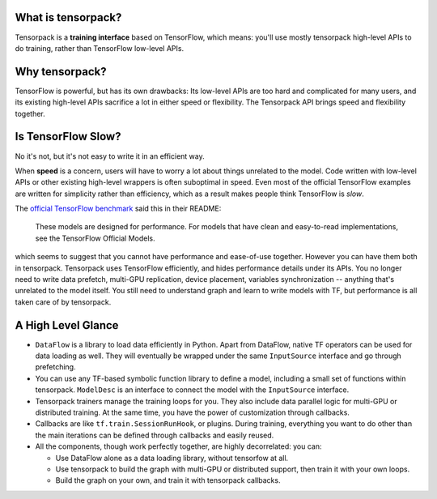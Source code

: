 
What is tensorpack?
~~~~~~~~~~~~~~~~~~~

Tensorpack is a **training interface** based on TensorFlow, which means:
you'll use mostly tensorpack high-level APIs to do training, rather than TensorFlow low-level APIs.

Why tensorpack?
~~~~~~~~~~~~~~~~~~~

TensorFlow is powerful, but has its own drawbacks:
Its low-level APIs are too hard and complicated for many users,
and its existing high-level APIs sacrifice a lot in either speed or flexibility.
The Tensorpack API brings speed and flexibility together.


Is TensorFlow Slow?
~~~~~~~~~~~~~~~~~~~~~

No it's not, but it's not easy to write it in an efficient way.

When **speed** is a concern, users will have to worry a lot about things unrelated to the model.
Code written with low-level APIs or other existing high-level wrappers is often suboptimal in speed.
Even most of the official TensorFlow examples are written for simplicity rather than efficiency,
which as a result makes people think TensorFlow is *slow*.

The `official TensorFlow benchmark <https://github.com/tensorflow/benchmarks/tree/master/scripts/tf_cnn_benchmarks>`_ said this in their README:

  These models are designed for performance. For models that have clean and easy-to-read implementations, see the TensorFlow Official Models.

which seems to suggest that you cannot have performance and ease-of-use together.
However you can have them both in tensorpack.
Tensorpack uses TensorFlow efficiently, and hides performance details under its APIs.
You no longer need to write
data prefetch, multi-GPU replication, device placement, variables synchronization -- anything that's unrelated to the model itself.
You still need to understand graph and learn to write models with TF, but performance is all taken care of by tensorpack.

A High Level Glance
~~~~~~~~~~~~~~~~~~~

.. image:: https://user-images.githubusercontent.com/1381301/29187907-2caaa740-7dc6-11e7-8220-e20ca52c3ca6.png


* ``DataFlow`` is a library to load data efficiently in Python.
  Apart from DataFlow, native TF operators can be used for data loading as well.
  They will eventually be wrapped under the same ``InputSource`` interface and go through prefetching.

* You can use any TF-based symbolic function library to define a model, including
  a small set of functions within tensorpack. ``ModelDesc`` is an interface to connect the model with the
  ``InputSource`` interface.

* Tensorpack trainers manage the training loops for you.
  They also include data parallel logic for multi-GPU or distributed training.
  At the same time, you have the power of customization through callbacks.

* Callbacks are like ``tf.train.SessionRunHook``, or plugins. During training,
  everything you want to do other than the main iterations can be defined through callbacks and easily reused.

* All the components, though work perfectly together, are highly decorrelated: you can:

  * Use DataFlow alone as a data loading library, without tensorfow at all.
  * Use tensorpack to build the graph with multi-GPU or distributed support,
    then train it with your own loops.
  * Build the graph on your own, and train it with tensorpack callbacks.
